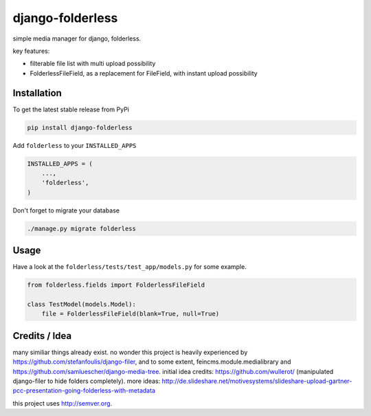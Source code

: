 django-folderless
*****************

.. image:: https://travis-ci.org/benzkji/django-folderless.svg
    :target: https://travis-ci.org/benzkji/django-folderless

simple media manager for django, folderless.

key features:

- filterable file list with multi upload possibility
- FolderlessFileField, as a replacement for FileField, with instant upload possibility


Installation
------------

To get the latest stable release from PyPi

.. code-block:: bash

    pip install django-folderless

Add ``folderless`` to your ``INSTALLED_APPS``

.. code-block:: python

    INSTALLED_APPS = (
        ...,
        'folderless',
    )

Don't forget to migrate your database

.. code-block:: bash

    ./manage.py migrate folderless


Usage
------------

Have a look at the ``folderless/tests/test_app/models.py`` for some example.

.. code-block:: python

    from folderless.fields import FolderlessFileField

    class TestModel(models.Model):
        file = FolderlessFileField(blank=True, null=True)


Credits / Idea
--------------

many similiar things already exist. no wonder this project is heavily experienced by https://github.com/stefanfoulis/django-filer, and to some extent, feincms.module.medialibrary and https://github.com/samluescher/django-media-tree. initial idea credits: https://github.com/wullerot/ (manipulated django-filer to hide folders completely). more ideas: http://de.slideshare.net/motivesystems/slideshare-upload-gartner-pcc-presentation-going-folderless-with-metadata

this project uses http://semver.org.
